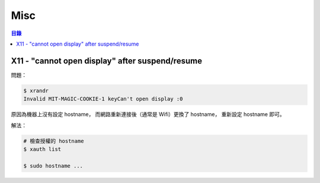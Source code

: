 ========================================
Misc
========================================


.. contents:: 目錄


X11 - "cannot open display" after suspend/resume
================================================

問題：

.. code-block:: sh

    $ xrandr
    Invalid MIT-MAGIC-COOKIE-1 keyCan't open display :0


原因為機器上沒有設定 hostname，
而網路重新連接後（通常是 Wifi）更換了 hostname，
重新設定 hostname 即可。


解法：

.. code-block:: sh

    # 檢查授權的 hostname
    $ xauth list

    $ sudo hostname ...
